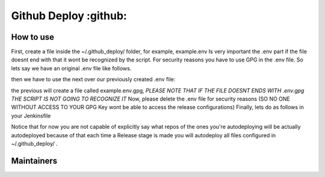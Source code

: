 ========================
Github Deploy :github: 
========================

.. image:: https://svgshare.com/i/Zhy.svg
    :target: https://svgshare.com/i/Zhy.sv

.. image:: https://img.shields.io/badge/Maintained%3F-yes-green.svg
    :target: https://github.com/n4b3ts3/github_deploy/graphs/commit-activity

.. image:: https://img.shields.io/github/license/n4b3ts3/github_deploy.svg
    :target: https://github.com/n4b3ts3/github_deploy/blob/master/LICENSE

.. image:: https://img.shields.io/github/release/n4b3ts3/github_deploy.svg
    :target: https://github.com/n4b3ts3/github_deploy/releases/

.. image:: https://img.shields.io/github/issues/n4b3ts3/github_deploy.svg
    :target: https://img.shields.io/github/release/n4b3ts3/github_deploy/issues/

.. image:: https://badgen.net/badge/Open%20Source%20%3F/Yes%21/blue?icon=github
    :target: https://github.com/n4b3ts3/github_deploy/

------------
How to use
------------
First, create a file inside the ~/.github_deploy/ folder, for example, example.env
Is very important the .env part if the file doesnt end with that it wont be recognized by the script.
For security reasons you have to use GPG in the .env file. 
So lets say we have an original .env file like follows.

.. code-block:: bash
    export GD_USERNAME=<your-username>
    export PAT=<your-encrypted-pat>
    export REPOSITORY=<your-repository>
    export BRANCH=<your-target-branch>
    export TAG=<vX.X.X>
    export DESCRIPTION=<your-release-description>
    export PRERELEASE=<true|false>
    export GEN_PREREL_NOTES=<true|false>
    export DRAFT=<true|false>

then we have to use the next over our previously created .env file:

.. code-block:: bash
    gpg -r <your-key-id> -e <your-file>.env 


the previous will create a file called example.env.gpg, `PLEASE NOTE THAT IF THE FILE DOESNT ENDS WITH .env.gpg THE SCRIPT IS NOT GOING TO RECOGNIZE IT` 
Now, please delete the .env file for security reasons (SO NO ONE WITHOUT ACCESS TO YOUR GPG Key wont be able to access the release configurations)
Finally, lets do as follows in your Jenkinsfile

.. code-block:: groovy
    pipeline{
        agent any
        stages{
            stage("Build"){
                steps{
                    sh "echo Do your Build steps as you pleased"
                }
            }
            
            stage("Test"){
                steps{
                    sh "echo Do your Test steps as you pleased"
                }
            }

            stage("Release"){
                steps{
                    sh "github_deploy.sh /path/to/my/build1 /path/to/my/build2 /path/to/my/buildn  << <your-key-id>"
                }
            }

            stage("Deploy"){
                steps{
                    sh "echo Do your Deploy steps as you pleased"
                }
            }
        }
    }

Notice that for now you are not capable of explicitly say what repos of the ones you're autodeploying will be actually autodeployed because of that
each time a Release stage is made you will autodeploy all files configured in ~/.github_deploy/ .

---------------
Maintainers
---------------
.. image:: https://img.shields.io/badge/maintainer-n4b3ts3-blue
    :target: mailto://n4b3ts3@gmail.com

